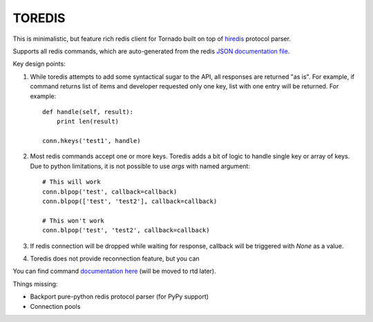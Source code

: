 TOREDIS
=======

This is minimalistic, but feature rich redis client for Tornado built on top of `hiredis <https://github.com/pietern/hiredis-py>`_ protocol parser.

Supports all redis commands, which are auto-generated from the redis `JSON documentation file <https://github.com/antirez/redis-doc/blob/master/commands.json>`_.

Key design points:

1. While toredis attempts to add some syntactical sugar to the API, all responses are returned "as is". For example, if command returns
   list of items and developer requested only one key, list with one entry will be returned. For example::

    def handle(self, result):
        print len(result)

    conn.hkeys('test1', handle)


2. Most redis commands accept one or more keys. Toredis adds a bit of logic to handle single key or array of keys. Due to python
   limitations, it is not possible to use `args` with named argument::

    # This will work
    conn.blpop('test', callback=callback)
    conn.blpop(['test', 'test2'], callback=callback)

    # This won't work
    conn.blpop('test', 'test2', callback=callback)


3. If redis connection will be dropped while waiting for response, callback will be triggered with `None` as a value.

4. Toredis does not provide reconnection feature, but you can

You can find command `documentation here <https://github.com/mrjoes/toredis/blob/master/toredis/commands.py>`_ (will be moved to rtd later).

Things missing:

* Backport pure-python redis protocol parser (for PyPy support)
* Connection pools